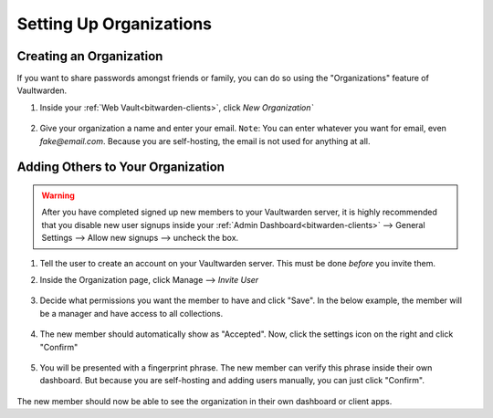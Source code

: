 .. _vaultwarden-organizations:

========================
Setting Up Organizations
========================

Creating an Organization
------------------------

If you want to share passwords amongst friends or family, you can do so using the "Organizations" feature of Vaultwarden.

#. Inside your :ref:`Web Vault<bitwarden-clients>`, click `New Organization``

   .. figure:: /_static/images/services/vaultwarden/create-org.png
      :width: 60%

#. Give your organization a name and enter your email. ``Note``: You can enter whatever you want for email, even `fake@email.com`. Because you are self-hosting, the email is not used for anything at all.

   .. figure:: /_static/images/services/vaultwarden/org-details.png
      :width: 60%

Adding Others to Your Organization
----------------------------------

.. warning::
   After you have completed signed up new members to your Vaultwarden server, it is highly recommended that you disable new user signups inside your :ref:`Admin Dashboard<bitwarden-clients>` --> General Settings --> Allow new signups --> uncheck the box.

#. Tell the user to create an account on your Vaultwarden server. This must be done *before* you invite them.

#. Inside the Organization page, click Manage --> `Invite User`

   .. figure:: /_static/images/services/vaultwarden/invite-user.png
      :width: 60%

#. Decide what permissions you want the member to have and click "Save". In the below example, the member will be a manager and have access to all collections.

   .. figure:: /_static/images/services/vaultwarden/user-permissions.png
      :width: 60%

#. The new member should automatically show as "Accepted". Now, click the settings icon on the right and click "Confirm"

   .. figure:: /_static/images/services/vaultwarden/confirm-user.png
      :width: 60%

#. You will be presented with a fingerprint phrase. The new member can verify this phrase inside their own dashboard. But because you are self-hosting and adding users manually, you can just click "Confirm".

   .. figure:: /_static/images/services/vaultwarden/verify-user.png
      :width: 60%

The new member should now be able to see the organization in their own dashboard or client apps.
